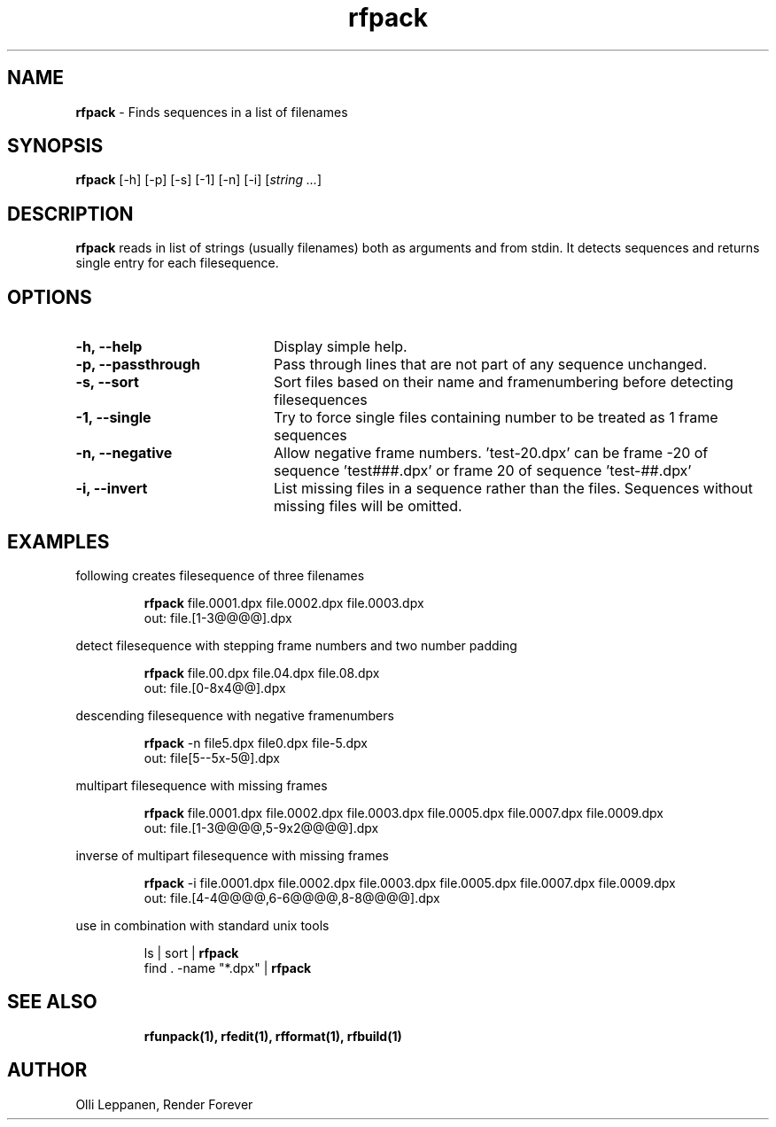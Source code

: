 .TH rfpack 1 "November 2013" "Unix filesequence tools" "Render Forever"

.SH "NAME"
\fBrfpack\fR - Finds sequences in a list of filenames

.SH "SYNOPSIS"
\fBrfpack\fR [-h] [-p] [-s] [-1] [-n] [-i] [\fIstring\fR \fI...\fR]

.SH "DESCRIPTION"
\fBrfpack\fR reads in list of strings (usually filenames) both as arguments and from stdin. It detects sequences and returns single entry for each filesequence.

.SH "OPTIONS"
.TP 20
\fB-h, --help\fR
Display simple help.

.TP 20
\fB-p, --passthrough\fR
Pass through lines that are not part of any sequence unchanged.

.TP 20
\fB-s, --sort\fR
Sort files based on their name and framenumbering before detecting filesequences

.TP 20
\fB-1, --single\fR
Try to force single files containing number to be treated as 1 frame sequences

.TP 20
\fB-n, --negative\fR
Allow negative frame numbers. 'test-20.dpx' can be frame -20 of sequence 'test###.dpx' or frame 20 of sequence 'test-##.dpx'

.TP 20
\fB-i, --invert\fR
List missing files in a sequence rather than the files. Sequences without missing files will be omitted.

.SH "EXAMPLES"

following creates filesequence of three filenames
.P
.RS
\fBrfpack\fR file.0001.dpx file.0002.dpx file.0003.dpx
.RE
.RS
out:   file.[1-3@@@@].dpx
.RE
.P

detect filesequence with stepping frame numbers and two number padding
.P
.RS
\fBrfpack\fR file.00.dpx file.04.dpx file.08.dpx
.RE
.RS
out:   file.[0-8x4@@].dpx
.RE
.P

descending filesequence with negative framenumbers
.P
.RS
\fBrfpack\fR -n file5.dpx file0.dpx file-5.dpx
.RE
.RS
out:   file[5--5x-5@].dpx
.RE
.P

multipart filesequence with missing frames
.P
.RS
\fBrfpack\fR file.0001.dpx file.0002.dpx file.0003.dpx file.0005.dpx file.0007.dpx file.0009.dpx
.RE
.RS
out:   file.[1-3@@@@,5-9x2@@@@].dpx
.RE
.P

inverse of multipart filesequence with missing frames
.P
.RS
\fBrfpack\fR -i file.0001.dpx file.0002.dpx file.0003.dpx file.0005.dpx file.0007.dpx file.0009.dpx
.RE
.RS
out:   file.[4-4@@@@,6-6@@@@,8-8@@@@].dpx
.RE
.P

use in combination with standard unix tools
.P
.RS
ls | sort | \fBrfpack\fR
.RE
.RS
find . -name "*.dpx" | \fBrfpack\fR
.RE
.P

.SH "SEE ALSO"
.RS
.BR rfunpack(1),
.BR rfedit(1), 
.BR rfformat(1),
.BR rfbuild(1)

.SH "AUTHOR"
.PP
Olli Leppanen, Render Forever
